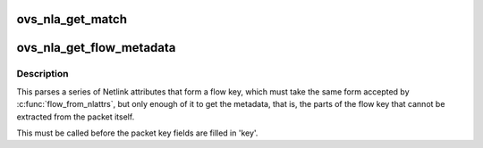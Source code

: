 .. -*- coding: utf-8; mode: rst -*-
.. src-file: net/openvswitch/flow_netlink.c

.. _`ovs_nla_get_match`:

ovs_nla_get_match
=================

.. c:function:: int ovs_nla_get_match(struct net *net, struct sw_flow_match *match, const struct nlattr *nla_key, const struct nlattr *nla_mask, bool log)

    parses Netlink attributes into a flow key and mask. In case the 'mask' is NULL, the flow is treated as exact match flow. Otherwise, it is treated as a wildcarded flow, except the mask does not include any don't care bit.

    :param struct net \*net:
        Used to determine per-namespace field support.

    :param struct sw_flow_match \*match:
        receives the extracted flow match information.

    :param const struct nlattr \*nla_key:
        *undescribed*

    :param const struct nlattr \*nla_mask:
        *undescribed*

    :param bool log:
        Boolean to allow kernel error logging.  Normally true, but when
        probing for feature compatibility this should be passed in as false to
        suppress unnecessary error logging.

.. _`ovs_nla_get_flow_metadata`:

ovs_nla_get_flow_metadata
=========================

.. c:function:: int ovs_nla_get_flow_metadata(struct net *net, const struct nlattr  *a, u64 attrs, struct sw_flow_key *key, bool log)

    parses Netlink attributes into a flow key.

    :param struct net \*net:
        Network namespace.

    :param const struct nlattr  \*a:
        Array of netlink attributes holding parsed \ ``OVS_KEY_ATTR``\ \_\* Netlink
        attributes.

    :param u64 attrs:
        Bit mask for the netlink attributes included in \ ``a``\ .

    :param struct sw_flow_key \*key:
        Receives extracted in_port, priority, tun_key, skb_mark and conntrack
        metadata.

    :param bool log:
        Boolean to allow kernel error logging.  Normally true, but when
        probing for feature compatibility this should be passed in as false to
        suppress unnecessary error logging.

.. _`ovs_nla_get_flow_metadata.description`:

Description
-----------

This parses a series of Netlink attributes that form a flow key, which must
take the same form accepted by \ :c:func:`flow_from_nlattrs`\ , but only enough of it to
get the metadata, that is, the parts of the flow key that cannot be
extracted from the packet itself.

This must be called before the packet key fields are filled in 'key'.

.. This file was automatic generated / don't edit.

